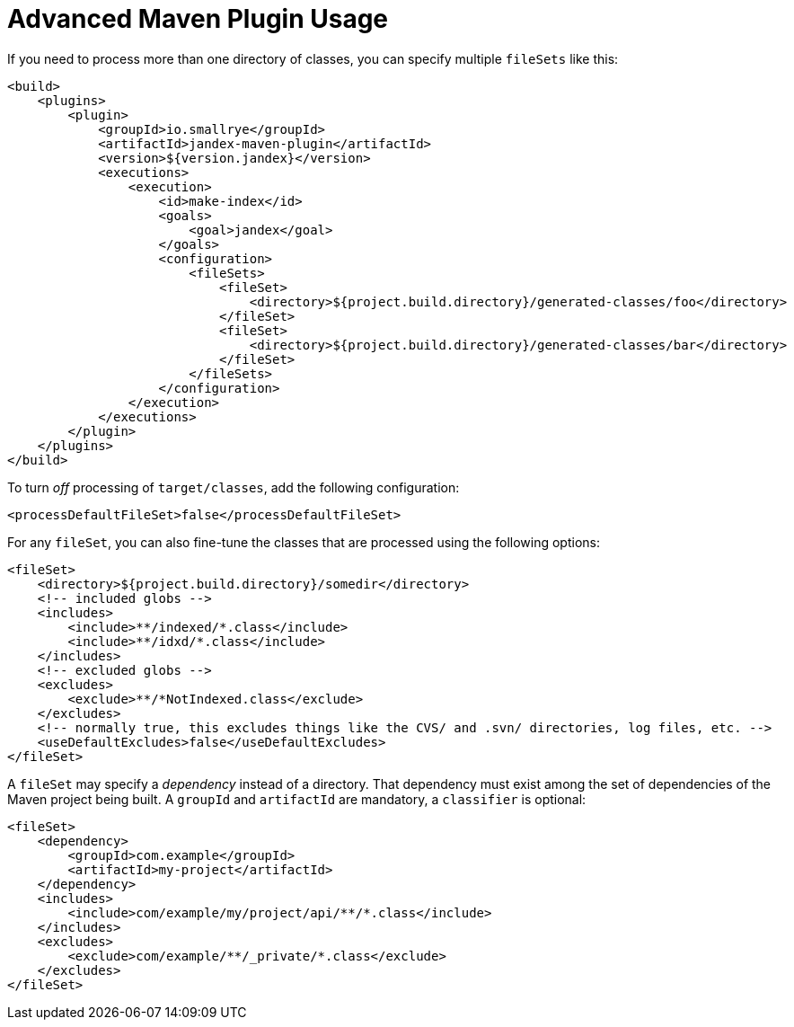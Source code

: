 = Advanced Maven Plugin Usage

If you need to process more than one directory of classes, you can specify multiple `fileSets` like this:

[source,xml]
----
<build>
    <plugins>
        <plugin>
            <groupId>io.smallrye</groupId>
            <artifactId>jandex-maven-plugin</artifactId>
            <version>${version.jandex}</version>
            <executions>
                <execution>
                    <id>make-index</id>
                    <goals>
                        <goal>jandex</goal>
                    </goals>
                    <configuration>
                        <fileSets>
                            <fileSet>
                                <directory>${project.build.directory}/generated-classes/foo</directory>
                            </fileSet>
                            <fileSet>
                                <directory>${project.build.directory}/generated-classes/bar</directory>
                            </fileSet>
                        </fileSets>
                    </configuration>
                </execution>
            </executions>
        </plugin>
    </plugins>
</build>
----

To turn _off_ processing of `target/classes`, add the following configuration:

[source,xml]
----
<processDefaultFileSet>false</processDefaultFileSet>
----

For any `fileSet`, you can also fine-tune the classes that are processed using the following options:

[source,xml]
----
<fileSet>
    <directory>${project.build.directory}/somedir</directory>
    <!-- included globs -->
    <includes>
        <include>**/indexed/*.class</include>
        <include>**/idxd/*.class</include>
    </includes>
    <!-- excluded globs -->
    <excludes>
        <exclude>**/*NotIndexed.class</exclude>
    </excludes>
    <!-- normally true, this excludes things like the CVS/ and .svn/ directories, log files, etc. -->
    <useDefaultExcludes>false</useDefaultExcludes>
</fileSet>
----

A `fileSet` may specify a _dependency_ instead of a directory.
That dependency must exist among the set of dependencies of the Maven project being built.
A `groupId` and `artifactId` are mandatory, a `classifier` is optional:

[source,xml]
----
<fileSet>
    <dependency>
        <groupId>com.example</groupId>
        <artifactId>my-project</artifactId>
    </dependency>
    <includes>
        <include>com/example/my/project/api/**/*.class</include>
    </includes>
    <excludes>
        <exclude>com/example/**/_private/*.class</exclude>
    </excludes>
</fileSet>
----
